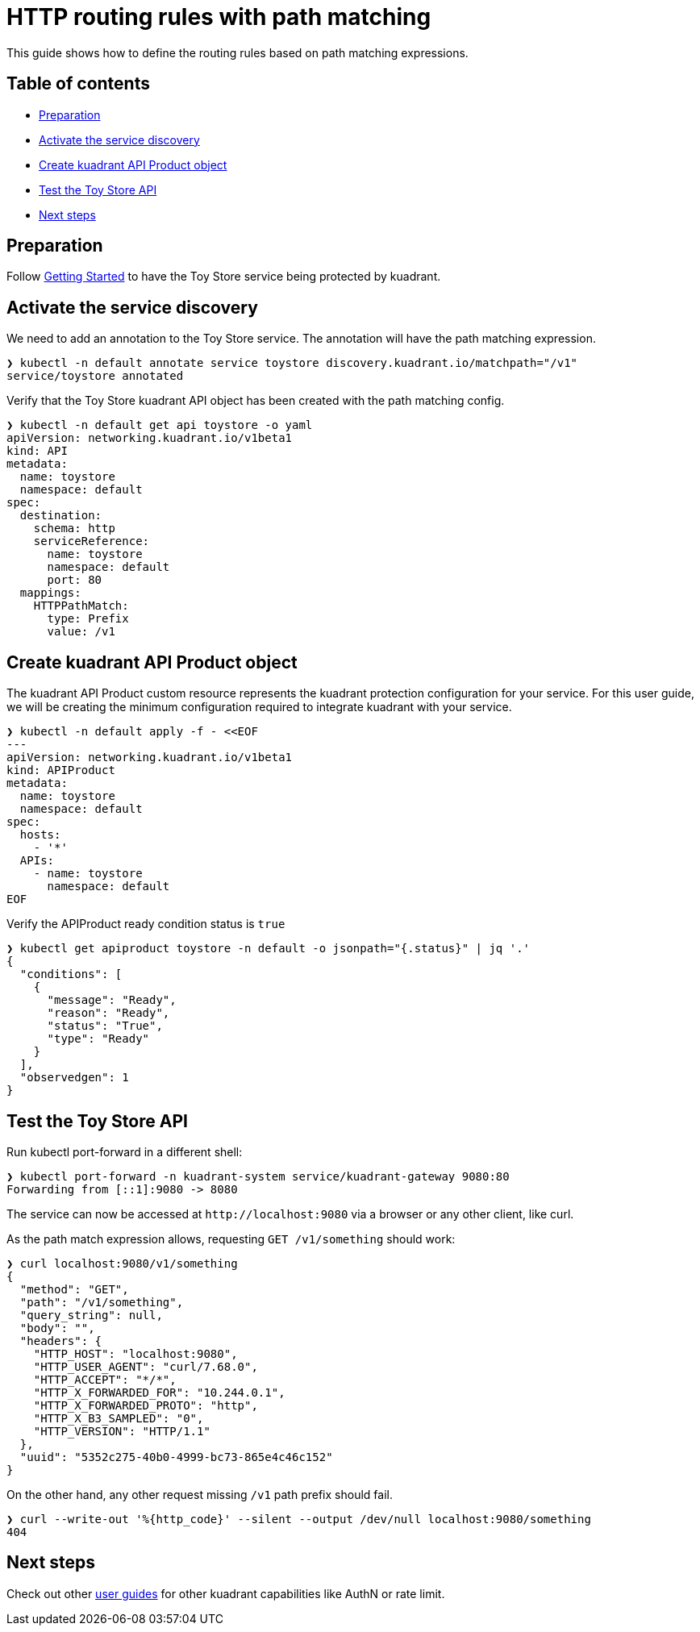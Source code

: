 = HTTP routing rules with path matching

This guide shows how to define the routing rules based on path matching expressions.

== Table of contents

* <<preparation,Preparation>>
* <<activate-the-service-discovery,Activate the service discovery>>
* <<create-kuadrant-api-product-object,Create kuadrant API Product object>>
* <<test-the-toy-store-api,Test the Toy Store API>>
* <<next-steps,Next steps>>

== Preparation

Follow xref:/doc/getting-started.adoc[Getting Started] to have the Toy Store service being protected by kuadrant.

== Activate the service discovery

We need to add an annotation to the Toy Store service.
The annotation will have the path matching expression.

[source,bash]
----
❯ kubectl -n default annotate service toystore discovery.kuadrant.io/matchpath="/v1"
service/toystore annotated
----

Verify that the Toy Store kuadrant API object has been created with the path matching config.

[source,yaml]
----
❯ kubectl -n default get api toystore -o yaml
apiVersion: networking.kuadrant.io/v1beta1
kind: API
metadata:
  name: toystore
  namespace: default
spec:
  destination:
    schema: http
    serviceReference:
      name: toystore
      namespace: default
      port: 80
  mappings:
    HTTPPathMatch:
      type: Prefix
      value: /v1
----

== Create kuadrant API Product object

The kuadrant API Product custom resource represents the kuadrant protection configuration for your service.
For this user guide, we will be creating the minimum configuration required to integrate kuadrant with your service.

[source,yaml]
----
❯ kubectl -n default apply -f - <<EOF
---
apiVersion: networking.kuadrant.io/v1beta1
kind: APIProduct
metadata:
  name: toystore
  namespace: default
spec:
  hosts:
    - '*'
  APIs:
    - name: toystore
      namespace: default
EOF
----

Verify the APIProduct ready condition status is `true`

[source,jsonc]
----
❯ kubectl get apiproduct toystore -n default -o jsonpath="{.status}" | jq '.'
{
  "conditions": [
    {
      "message": "Ready",
      "reason": "Ready",
      "status": "True",
      "type": "Ready"
    }
  ],
  "observedgen": 1
}
----

== Test the Toy Store API

Run kubectl port-forward in a different shell:

[source,bash]
----
❯ kubectl port-forward -n kuadrant-system service/kuadrant-gateway 9080:80
Forwarding from [::1]:9080 -> 8080
----

The service can now be accessed at `+http://localhost:9080+` via a browser or any other client, like curl.

As the path match expression allows, requesting `GET /v1/something` should work:

[source,jsonc]
----
❯ curl localhost:9080/v1/something
{
  "method": "GET",
  "path": "/v1/something",
  "query_string": null,
  "body": "",
  "headers": {
    "HTTP_HOST": "localhost:9080",
    "HTTP_USER_AGENT": "curl/7.68.0",
    "HTTP_ACCEPT": "*/*",
    "HTTP_X_FORWARDED_FOR": "10.244.0.1",
    "HTTP_X_FORWARDED_PROTO": "http",
    "HTTP_X_B3_SAMPLED": "0",
    "HTTP_VERSION": "HTTP/1.1"
  },
  "uuid": "5352c275-40b0-4999-bc73-865e4c46c152"
}
----

On the other hand, any other request missing `/v1` path prefix should fail.

[source,bash]
----
❯ curl --write-out '%{http_code}' --silent --output /dev/null localhost:9080/something
404
----

== Next steps

Check out other link:/README.md#user-guides[user guides] for other kuadrant capabilities like AuthN or rate limit.
